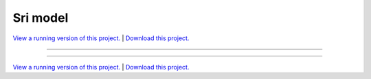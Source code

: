 .. _gallery_sri_model:

Sri model
_________

`View a running version of this project. <https://sri-model.pyviz.demo.anaconda.com/>`_ | `Download this project. </assets/sri_model.zip>`_

-------

.. notebook:: None ../../sri_model/sri_model.ipynb

-------

`View a running version of this project. <https://sri-model.pyviz.demo.anaconda.com/>`_ | `Download this project. </assets/sri_model.zip>`_
